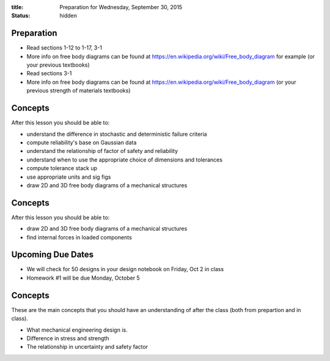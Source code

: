 :title: Preparation for Wednesday, September 30, 2015
:status: hidden

Preparation
===========

- Read sections 1-12 to 1-17, 3-1
- More info on free body diagrams can be found at
  https://en.wikipedia.org/wiki/Free_body_diagram for example (or your previous
  textbooks)
- Read sections 3-1
- More info on free body diagrams can be found at
  https://en.wikipedia.org/wiki/Free_body_diagram (or your previous strength of
  materials textbooks)

Concepts
========

After this lesson you should be able to:

- understand the difference in stochastic and deterministic failure criteria
- compute reliability's base on Gaussian data
- understand the relationship of factor of safety and reliability
- understand when to use the appropriate choice of dimensions and tolerances
- compute tolerance stack up
- use appropriate units and sig figs
- draw 2D and 3D free body diagrams of a mechanical structures


Concepts
========

After this lesson you should be able to:

- draw 2D and 3D free body diagrams of a mechanical structures
- find internal forces in loaded components

Upcoming Due Dates
==================

- We will check for 50 designs in your design notebook on Friday, Oct 2 in
  class
- Homework #1 will be due Monday, October 5


Concepts
========

These are the main concepts that you should have an understanding of after the
class (both from prepartion and in class).

- What mechanical engineering design is.
- Difference in stress and strength
- The relationship in uncertainty and safety factor
